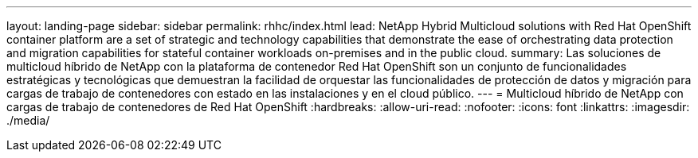 ---
layout: landing-page 
sidebar: sidebar 
permalink: rhhc/index.html 
lead: NetApp Hybrid Multicloud solutions with  Red Hat OpenShift container platform are a set of strategic and technology capabilities that demonstrate the ease of orchestrating data protection and migration capabilities for stateful container workloads on-premises and in the public cloud. 
summary: Las soluciones de multicloud híbrido de NetApp con la plataforma de contenedor Red Hat OpenShift son un conjunto de funcionalidades estratégicas y tecnológicas que demuestran la facilidad de orquestar las funcionalidades de protección de datos y migración para cargas de trabajo de contenedores con estado en las instalaciones y en el cloud público. 
---
= Multicloud híbrido de NetApp con cargas de trabajo de contenedores de Red Hat OpenShift
:hardbreaks:
:allow-uri-read: 
:nofooter: 
:icons: font
:linkattrs: 
:imagesdir: ./media/


